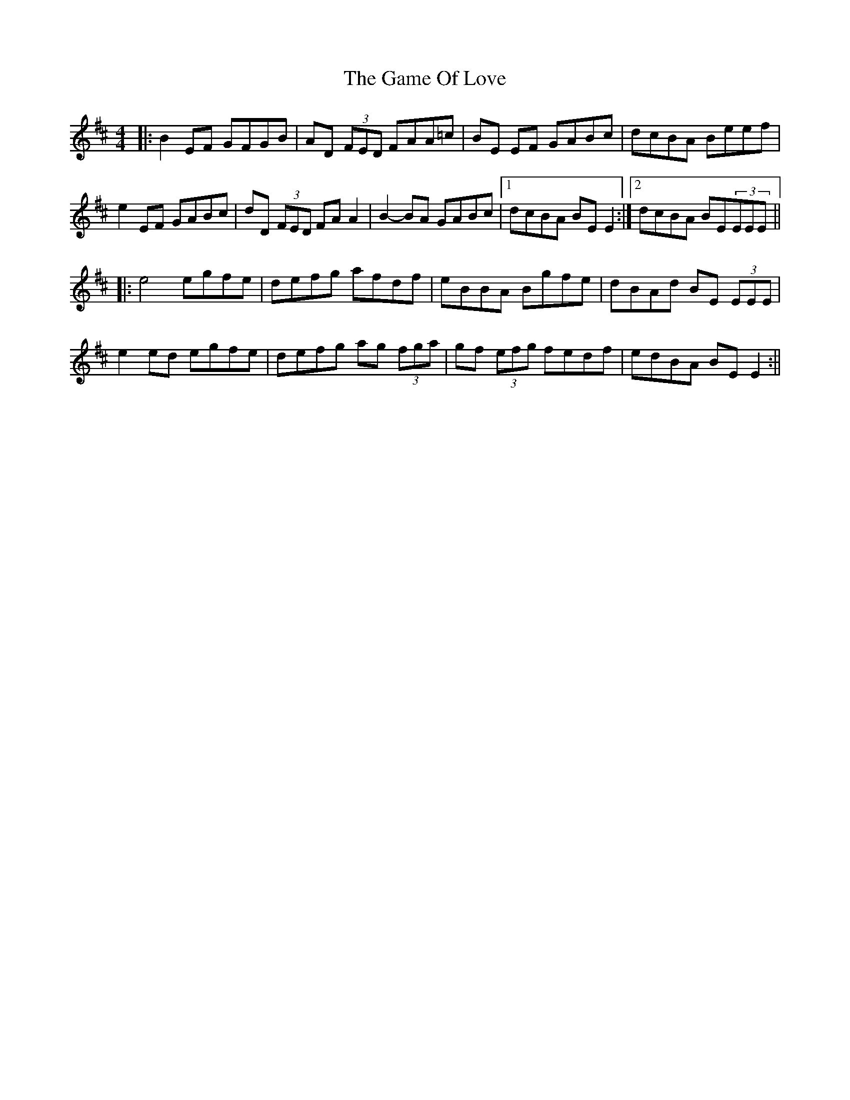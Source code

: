 X: 2
T: Game Of Love, The
Z: ∅
S: https://thesession.org/tunes/9380#setting19992
R: reel
M: 4/4
L: 1/8
K: Edor
|: B2 EF GFGB | AD (3FED FAA=c | BE EF GABc | dcBA Beef | e2 EF GABc | dD (3FED FA A2 | B2 -BA GABc |1 dcBA BE E2 :|2 dcBA BE(3EEE |||:e4 egfe | defg afdf | eBBA Bgfe | dBAd BE (3EEE |e2 ed egfe | defg ag (3fga | gf (3efg fedf | edBA BE E2 :||

